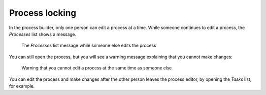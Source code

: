 .. _process-locking:

Process locking
---------------

In the process builder, only one person can edit a process at a time.
While someone continues to edit a process, the `Processes` list shows a message.

.. figure:: /_static/images/process-builder/process-locked.png

   The `Processes` list message while someone else edits the process

You can still open the process,
but you will see a warning message explaining that you cannot make changes:

.. figure:: /_static/images/process-builder/process-locked-dialogue.png

   Warning that you cannot edit a process at the same time as someone else

You can edit the process and make changes after the other person leaves the process editor,
by opening the `Tasks` list, for example.
